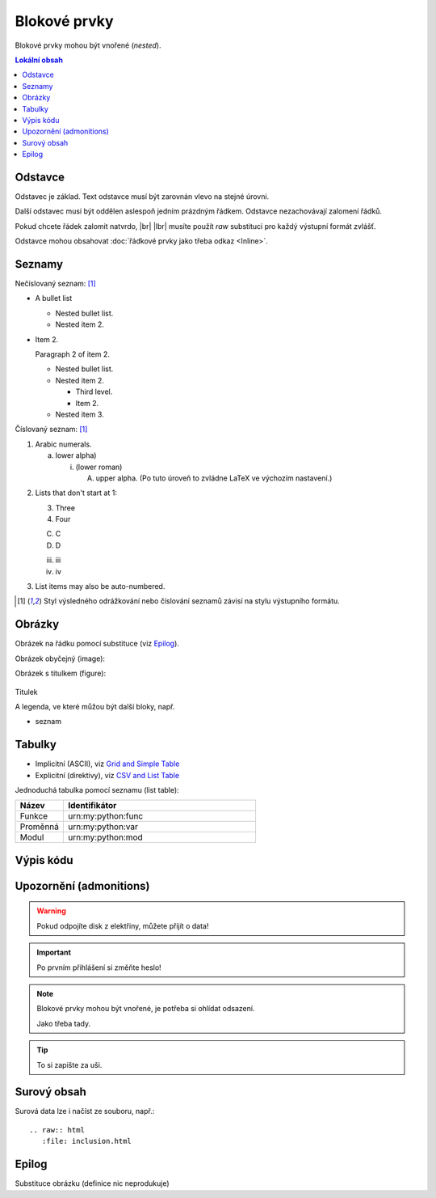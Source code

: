 Blokové prvky
=============

Blokové prvky mohou být vnořené (\ *nested*).

.. only:: extra

   :EXTRA: Něco extra!

.. contents:: Lokální obsah
   :local:
   :backlinks: none

.. index:: odstavec

Odstavce
--------

Odstavec je základ.
Text odstavce musí být zarovnán vlevo na stejné úrovni.

Další odstavec musí být oddělen aslespoň jedním prázdným řádkem.
Odstavce nezachovávají zalomení řádků.

Pokud chcete řádek zalomit natvrdo, |br| |lbr|
musíte použít *raw* substituci pro každý výstupní formát zvlášť.

Odstavce mohou obsahovat :doc:`řádkové prvky jako třeba odkaz <Inline>`.

Seznamy
-------

Nečíslovaný seznam: [#lists]_

- A bullet list

  + Nested bullet list.
  + Nested item 2.

- Item 2.

  Paragraph 2 of item 2.

  * Nested bullet list.
  * Nested item 2.

    - Third level.
    - Item 2.

  * Nested item 3.

.. kotva bloku (zde před odstavcem):

.. _cislovany-seznam:

Číslovaný seznam: [#lists]_

1. Arabic numerals.

   a) lower alpha)

      (i) (lower roman)

          A. upper alpha.
             (Po tuto úroveň to zvládne LaTeX ve výchozím nastavení.)

..             I) upper roman)

2. Lists that don't start at 1:

   3. Three

   4. Four

   C. C

   D. D

   iii. iii

   iv. iv

#. List items may also be auto-numbered.

.. [#lists] Styl výsledného odrážkování nebo číslování seznamů závisí na stylu
   výstupního formátu.

Obrázky
--------

Obrázek |obr| na řádku pomocí substituce (viz `Epilog`_).

Obrázek obyčejný (image):

.. image:: /obrazky/obrazek.png
   :scale: 80 %

.. only:: format_latex

   |lpage|

Obrázek s titulkem (figure):

.. figure:: /obrazky/obrazek.png
   :align: center
   :scale: 50 %

   Titulek

   A legenda, ve které můžou být další bloky, např.

   * seznam


Tabulky
--------

* Implicitní (ASCII), viz `Grid and Simple Table
  <http://docutils.sourceforge.net/docs/ref/rst/restructuredtext.html#tables>`_
* Explicitní (direktivy), viz `CSV and List Table
  <http://docutils.sourceforge.net/docs/ref/rst/directives.html#tables>`_

Jednoduchá tabulka pomocí seznamu (list table):

.. LaTeX: určení šířky sloupců (musí být těsně před tabulkou)

.. tabularcolumns:: |p{0.15\textwidth}|p{0.79\textwidth}|
.. list-table::
   :header-rows: 1
   :widths: 20, 80

   * - Název
     - Identifikátor
   * - Funkce
     - \urn:my:python:func
   * - Proměnná
     - \urn:my:python:var
   * - Modul
     - \urn:my:python:mod

Výpis kódu
----------

.. code-block:: Python
   :caption: Příklad definice funkce
   :linenos:

   def print_greeting(greeting):
      print(greeting)

   print_greeting("Hello World!")

Upozornění (admonitions)
------------------------

.. Warning:: Pokud odpojíte disk z elektřiny, můžete přijít o data!

.. Important:: Po prvním přihlášení si změňte heslo!

.. Note:: Blokové prvky mohou být vnořené, je potřeba si ohlídat odsazení.

   Jako třeba tady.

.. Tip:: To si zapište za uši.

Surový obsah
------------

.. only:: format_html

   HTML výstup:

   .. raw:: html

      <hr width=50 size=10>

.. only:: format_latex

   LaTeX výstup:

   .. raw:: latex

      \rule{0.5cm}{0.5cm}

Surová data lze i načíst ze souboru, např.::

   .. raw:: html
      :file: inclusion.html


Epilog
------

Substituce obrázku (definice nic neprodukuje)

.. |obr| image:: /obrazky/ikona16.png
